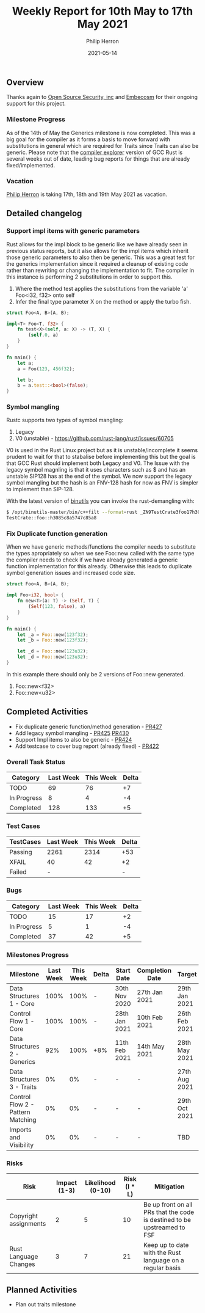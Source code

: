 #+title:  Weekly Report for 10th May to 17th May 2021
#+author: Philip Herron
#+date:   2021-05-14

** Overview
Thanks again to [[https://opensrcsec.com/][Open Source Security, inc]] and [[https://www.embecosm.com/][Embecosm]] for their ongoing support for this project.

*** Milestone Progress

As of the 14th of May the Generics milestone is now completed. This was a big goal for the compiler as it forms a basis to move forward with substitutions in general which are required for Traits since Traits can also be generic. Please note that the [[https://godbolt.org/][compiler explorer]] version of GCC Rust is several weeks out of date, leading bug reports for things that are already fixed/implemented.

*** Vacation

[[https://github.com/philberty/][Philip Herron]] is taking 17th, 18th and 19th May 2021 as vacation.

** Detailed changelog

*** Support impl items with generic parameters

Rust allows for the impl block to be generic like we have already seen in previous status reports, but it also allows for the impl items which inherit those generic parameters to also then be generic. This was a great test for the generics implementation since it required a cleanup of existing code rather than rewriting or changing the implementation to fit. The compiler in this instance is performing 2 substitutions in order to support this.

1. Where the method test applies the substitutions from the variable 'a' Foo<i32, f32> onto self
2. Infer the final type parameter X on the method or apply the turbo fish.

#+BEGIN_SRC rust
struct Foo<A, B>(A, B);

impl<T> Foo<T, f32> {
    fn test<X>(self, a: X) -> (T, X) {
        (self.0, a)
    }
}

fn main() {
    let a;
    a = Foo(123, 456f32);

    let b;
    b = a.test::<bool>(false);
}
#+END_SRC

*** Symbol mangling

Rustc supports two types of symbol mangling:

1. Legacy
2. V0 (unstable) - https://github.com/rust-lang/rust/issues/60705

V0 is used in the Rust Linux project but as it is unstable/incomplete it seems prudent to wait for that to stabalise before implementing this but the goal is that GCC Rust should implement both Legacy and V0. The Issue with the legacy symbol magnling is that it uses characters such as $ and has an unstable SIP128 has at the end of the symbol. We now support the legacy symbol mangling but the hash is an FNV-128 hash for now as FNV is simpler to implement than SIP-128.

With the latest version of [[https://www.gnu.org/software/binutils/][binutils]] you can invoke the rust-demangling with:

#+BEGIN_SRC bash
$ /opt/binutils-master/bin/c++filt --format=rust _ZN9TestCrate3foo17h3085c8a5747c85a8E
TestCrate::foo::h3085c8a5747c85a8
#+END_SRC

*** Fix Duplicate function generation

When we have generic methods/functions the compiler needs to substitute the types apropriately so when we see Foo::new called with the same type the compiler needs to check if we have already generated a generic function implementation for this already. Otherwise this leads to duplicate symbol generation issues and increased code size.

#+BEGIN_SRC rust
struct Foo<A, B>(A, B);

impl Foo<i32, bool> {
    fn new<T>(a: T) -> (Self, T) {
        (Self(123, false), a)
    }
}

fn main() {
    let _a = Foo::new(123f32);
    let _b = Foo::new(123f32);

    let _d = Foo::new(123u32);
    let _d = Foo::new(123u32);
}
#+END_SRC

In this example there should only be 2 versions of Foo::new generated.

1. Foo::new<f32>
2. Foo::new<u32>

** Completed Activities

- Fix duplicate generic function/method generation - [[https://github.com/Rust-GCC/gccrs/pull/427][PR427]]
- Add legacy symbol mangling - [[https://github.com/Rust-GCC/gccrs/pull/425][PR425]] [[https://github.com/Rust-GCC/gccrs/pull/430][PR430]]
- Support Impl items to also be generic - [[https://github.com/Rust-GCC/gccrs/pull/424][PR424]]
- Add testcase to cover bug report (already fixed) - [[https://github.com/Rust-GCC/gccrs/pull/422][PR422]]

*** Overall Task Status

| Category    | Last Week | This Week | Delta |
|-------------+-----------+-----------+-------|
| TODO        |        69 |        76 |    +7 |
| In Progress |         8 |         4 |    -4 |
| Completed   |       128 |       133 |    +5 |

*** Test Cases

| TestCases | Last Week | This Week | Delta |
|-----------+-----------+-----------+-------|
| Passing   |      2261 |      2314 |   +53 |
| XFAIL     |        40 |        42 |    +2 |
| Failed    |         - |           |    -  |

*** Bugs

| Category    | Last Week | This Week | Delta |
|-------------+-----------+-----------+-------|
| TODO        |        15 |        17 |    +2 |
| In Progress |         5 |         1 |    -4 |
| Completed   |        37 |        42 |    +5 |

*** Milestones Progress

| Milestone                         | Last Week | This Week | Delta | Start Date    | Completion Date | Target        |
|-----------------------------------+-----------+-----------+-------+---------------+-----------------+---------------|
| Data Structures 1 - Core          |      100% |      100% | -     | 30th Nov 2020 | 27th Jan 2021   | 29th Jan 2021 |
| Control Flow 1 - Core             |      100% |      100% | -     | 28th Jan 2021 | 10th Feb 2021   | 26th Feb 2021 |
| Data Structures 2 - Generics      |       92% |      100% | +8%   | 11th Feb 2021 | 14th May 2021   | 28th May 2021 |
| Data Structures 3 - Traits        |        0% |        0% | -     | -             | -               | 27th Aug 2021 |
| Control Flow 2 - Pattern Matching |        0% |        0% | -     | -             | -               | 29th Oct 2021 |
| Imports and Visibility            |        0% |        0% | -     | -             | -               | TBD           |

*** Risks

| Risk                  | Impact (1-3) | Likelihood (0-10) | Risk (I * L) | Mitigation                                                               |
|-----------------------+--------------+-------------------+--------------+--------------------------------------------------------------------------|
| Copyright assignments |            2 |                 5 |           10 | Be up front on all PRs that the code is destined to be upstreamed to FSF |
| Rust Language Changes |            3 |                 7 |           21 | Keep up to date with the Rust language on a regular basis                |

** Planned Activities

- Plan out traits milestone
